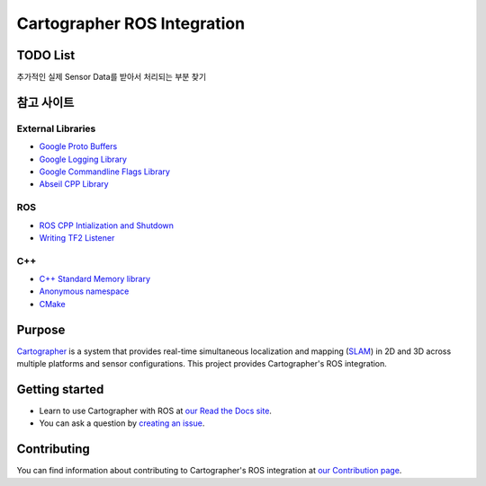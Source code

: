 .. Copyright 2016 The Cartographer Authors

.. Licensed under the Apache License, Version 2.0 (the "License");
   you may not use this file except in compliance with the License.
   You may obtain a copy of the License at

..      http://www.apache.org/licenses/LICENSE-2.0

.. Unless required by applicable law or agreed to in writing, software
   distributed under the License is distributed on an "AS IS" BASIS,
   WITHOUT WARRANTIES OR CONDITIONS OF ANY KIND, either express or implied.
   See the License for the specific language governing permissions and
   limitations under the License.

============================
Cartographer ROS Integration
============================

|build| |docs| |license|

TODO List
==============

추가적인 실제 Sensor Data를 받아서 처리되는 부분 찾기

참고 사이트
==============
External Libraries
~~~~~~~~~~~~~~~~~~~
* `Google Proto Buffers`_
* `Google Logging Library`_
* `Google Commandline Flags Library`_
* `Abseil CPP Library`_

ROS
~~~~~~~~~
* `ROS CPP Intialization and Shutdown`_
* `Writing TF2 Listener`_

C++
~~~~~~~~~
* `C++ Standard Memory library`_
* `Anonymous namespace`_
* `CMake`_

.. _Google Proto Buffers: https://developers.google.com/protocol-buffers/docs/cpptutorial
.. _Google Logging Library: https://github.com/google/glog
.. _Google Commandline Flags Library: https://gflags.github.io/gflags/
.. _ROS CPP Intialization and Shutdown: http://wiki.ros.org/roscpp/Overview/Initialization%20and%20Shutdown
.. _Writing TF2 Listener: http://wiki.ros.org/tf2/Tutorials/Writing%20a%20tf2%20listener%20%28C%2B%2B%29
.. _Abseil CPP Library: https://github.com/abseil/abseil-cpp
.. _C++ Standard Memory library: https://learn.microsoft.com/ko-kr/cpp/standard-library/memory?view=msvc-170
.. _Anonymous namespace: https://jogamja.tistory.com/121
.. _CMake: https://cmake.org/cmake/help/latest/index.html

Purpose
=======

`Cartographer`_ is a system that provides real-time simultaneous localization
and mapping (`SLAM`_) in 2D and 3D across multiple platforms and sensor
configurations. This project provides Cartographer's ROS integration.

.. _Cartographer: https://github.com/cartographer-project/cartographer
.. _SLAM: https://en.wikipedia.org/wiki/Simultaneous_localization_and_mapping

Getting started
===============

* Learn to use Cartographer with ROS at `our Read the Docs site`_.
* You can ask a question by `creating an issue`_.

.. _our Read the Docs site: https://google-cartographer-ros.readthedocs.io
.. _creating an issue: https://github.com/cartographer-project/cartographer_ros/issues/new?labels=question

Contributing
============

You can find information about contributing to Cartographer's ROS integration
at `our Contribution page`_.

.. _our Contribution page: https://github.com/cartographer-project/cartographer_ros/blob/master/CONTRIBUTING.md

.. |build| image:: https://travis-ci.org/cartographer-project/cartographer_ros.svg?branch=master
    :alt: Build Status
    :scale: 100%
    :target: https://travis-ci.org/cartographer-project/cartographer_ros
.. |docs| image:: https://readthedocs.org/projects/google-cartographer-ros/badge/?version=latest
    :alt: Documentation Status
    :scale: 100%
    :target: https://google-cartographer-ros.readthedocs.io/en/latest/?badge=latest
.. |license| image:: https://img.shields.io/badge/License-Apache%202.0-blue.svg
     :alt: Apache 2 license.
     :scale: 100%
     :target: https://github.com/cartographer-project/cartographer_ros/blob/master/LICENSE

